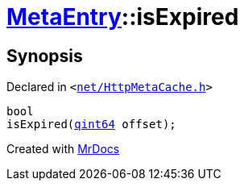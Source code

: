 [#MetaEntry-isExpired]
= xref:MetaEntry.adoc[MetaEntry]::isExpired
:relfileprefix: ../
:mrdocs:


== Synopsis

Declared in `&lt;https://github.com/PrismLauncher/PrismLauncher/blob/develop/launcher/net/HttpMetaCache.h#L77[net&sol;HttpMetaCache&period;h]&gt;`

[source,cpp,subs="verbatim,replacements,macros,-callouts"]
----
bool
isExpired(xref:qint64.adoc[qint64] offset);
----



[.small]#Created with https://www.mrdocs.com[MrDocs]#
